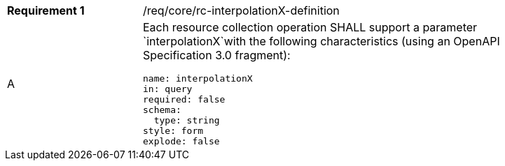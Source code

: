 [width="90%",cols="2,6a"]
|===
|*Requirement {counter:req-id}* |/req/core/rc-interpolationX-definition 
^|A |Each resource collection operation SHALL support a parameter `interpolationX`with the following characteristics (using an OpenAPI Specification 3.0 fragment):

[source,YAML]
----
name: interpolationX
in: query
required: false
schema:
  type: string
style: form
explode: false
----
|===